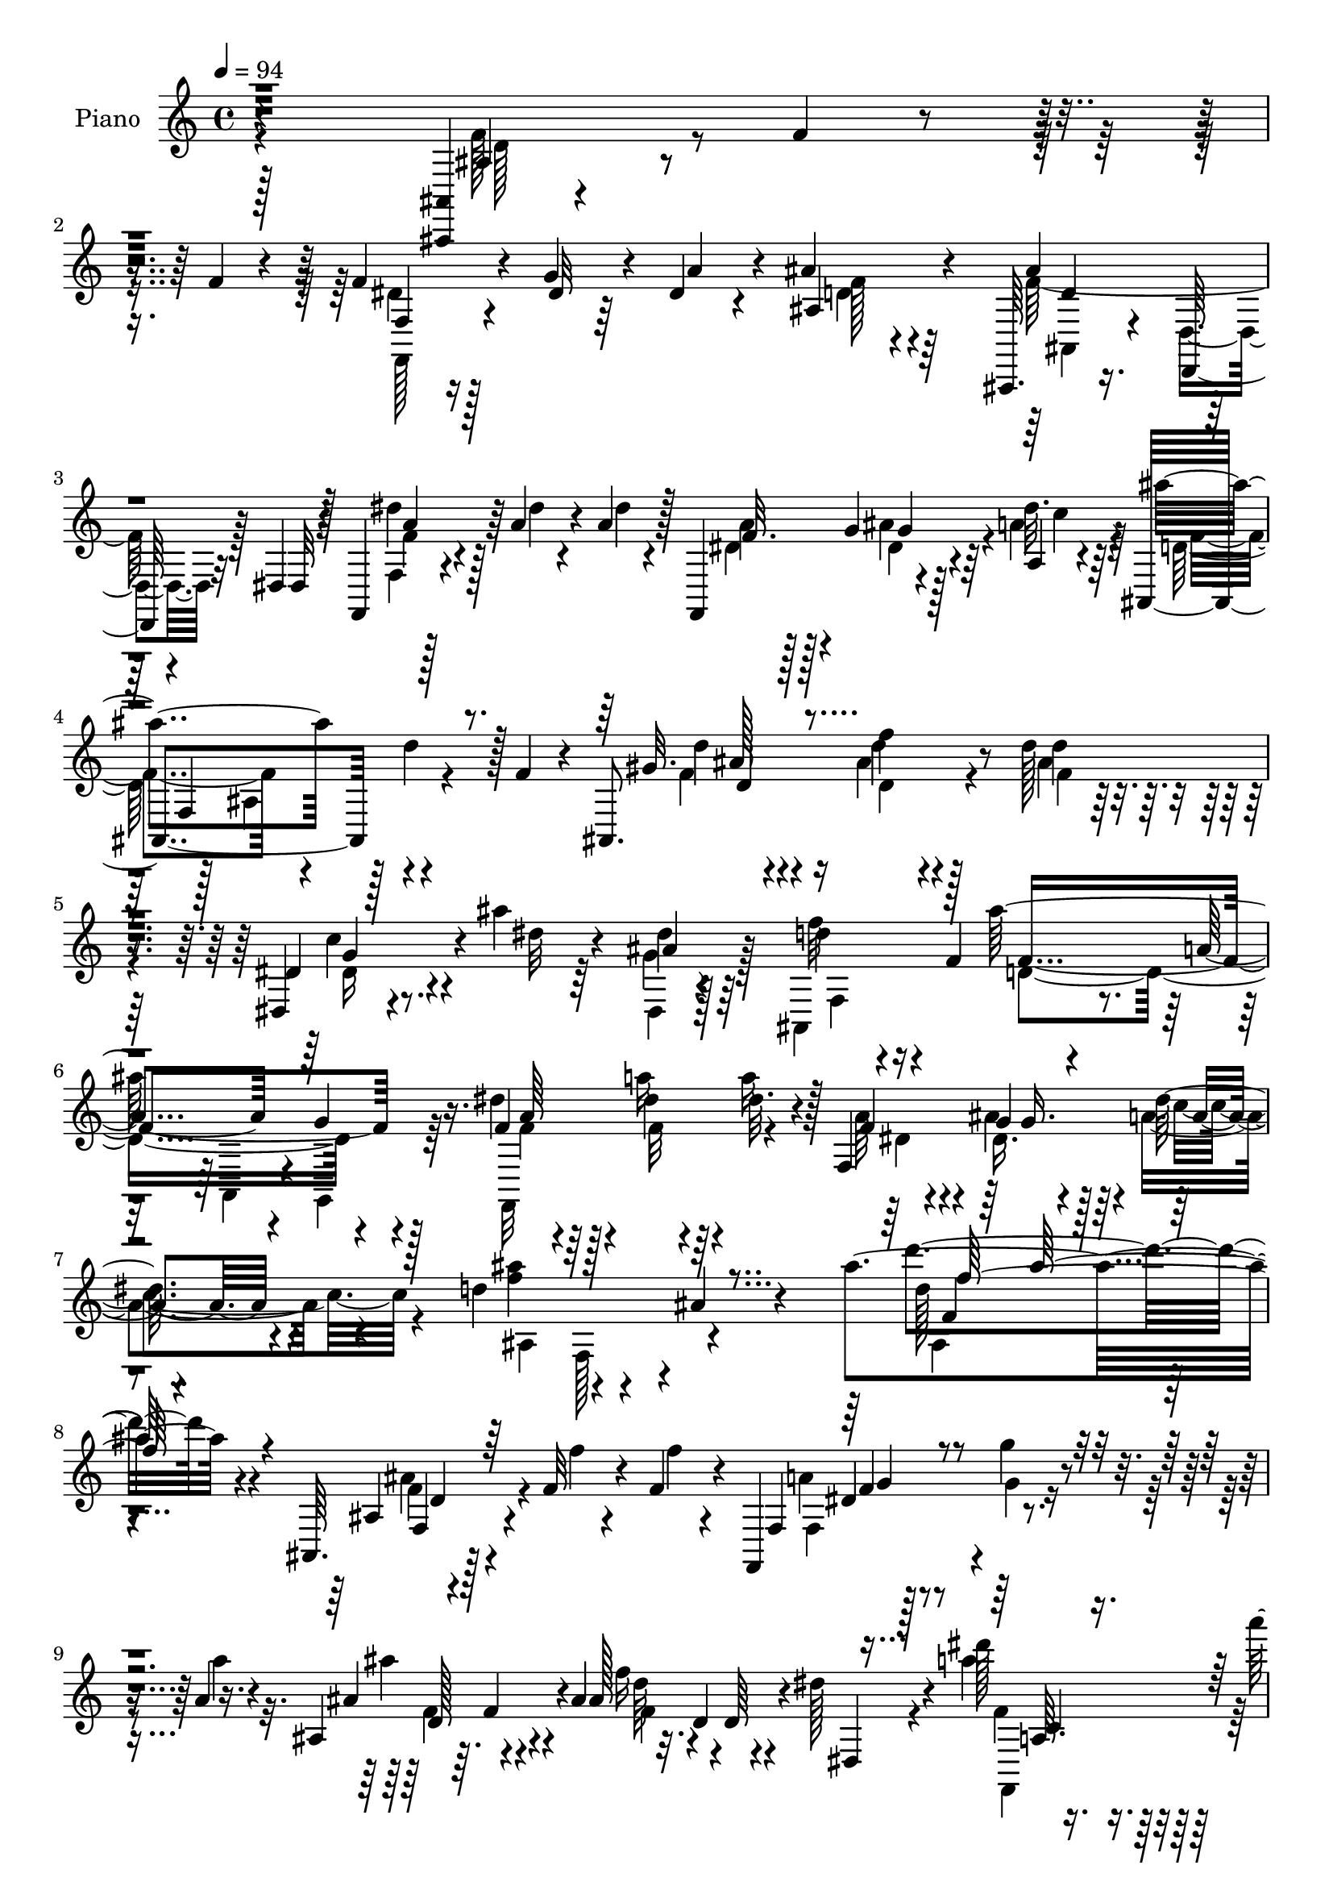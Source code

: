 % Lily was here -- automatically converted by c:/Program Files (x86)/LilyPond/usr/bin/midi2ly.py from mid/190.mid
\version "2.14.0"

\layout {
  \context {
    \Voice
    \remove "Note_heads_engraver"
    \consists "Completion_heads_engraver"
    \remove "Rest_engraver"
    \consists "Completion_rest_engraver"
  }
}

trackAchannelA = {


  \key c \major
    
  \time 4/4 
  

  \key c \major
  
  \tempo 4 = 94 
  
  % [MARKER] DH059     
  
}

trackA = <<
  \context Voice = voiceA \trackAchannelA
>>


trackBchannelA = {
  
  \set Staff.instrumentName = "Piano"
  
}

trackBchannelB = \relative c {
  r4*295/96 <ais, ais' >4*7/96 r4*46/96 f'''4*13/96 r4*32/96 f4*19/96 
  r4*26/96 f4*35/96 r4*13/96 g4*29/96 r4*14/96 dis4*17/96 r4*28/96 ais'4*55/96 
  r64*15 ais,,,64. r16. d64. r4*37/96 dis'4*13/96 r128*11 f,4*17/96 
  r4*35/96 a''4*20/96 r4*28/96 a4*23/96 r128*7 f,,4*58/96 r4*34/96 a'4*10/96 
  r4*37/96 ais,4*193/96 r4*38/96 f''4*23/96 r4*23/96 ais,,8. r4*28/96 d''128*5 
  r4*34/96 dis,,4*22/96 r4*29/96 ais'''4*17/96 r64*5 ais,4*11/96 
  r128*13 d4*76/96 r16 f,4*74/96 r4*32/96 a4*17/96 r4*38/96 g4*11/96 
  r4*44/96 dis'4*28/96 r64*5 dis4*19/96 r64*5 dis32. r4*32/96 f,,4*116/96 
  a'4*13/96 r4*44/96 d4*79/96 r4*50/96 ais4*14/96 r4*68/96 ais'4*136/96 
  r4*140/96 ais,,,64. r128*15 f''32 r4*35/96 f4*13/96 r4*29/96 f,,4*40/96 
  r4*10/96 g'''4*11/96 r4*31/96 a,4*10/96 r16. ais,4*38/96 r64. f'4*43/96 
  r4*4/96 ais4*47/96 f'16 r32. d,4*10/96 r4*38/96 dis'128*5 r4*31/96 dis'128*5 
  r16. a'4*17/96 r4*26/96 a128*7 r4*23/96 f,,4*44/96 g4*26/96 r4*17/96 a4*11/96 
  r4*37/96 ais,4*71/96 r4*74/96 ais''4*38/96 r4*56/96 ais,32 r4*40/96 dis'4*20/96 
  r4*25/96 g16 r4*20/96 dis r128*9 ais'4*29/96 r4*17/96 a4*25/96 
  r4*20/96 dis,,4*13/96 r16. d'4*79/96 r4*16/96 ais128*11 r32 ais'4*67/96 
  r4*26/96 ais,64 r4*43/96 ais'128*7 r4*23/96 ais4*16/96 r4*32/96 ais4*16/96 
  r4*28/96 d,,128*17 r4*4/96 d'64. r4*29/96 ais'4*26/96 r4*23/96 a4 
  r4*44/96 f128*9 r4*19/96 ais4*22/96 r4*22/96 a,4*14/96 r4*32/96 d'4*157/96 
  r4*29/96 e,128*5 r4*32/96 f32 r4*35/96 ais,,128*57 r4*10/96 ais'32. 
  r4*28/96 f4*92/96 r128 f'128*5 r4*28/96 ais4*23/96 r4*23/96 ais4*20/96 
  r128*9 c,,4*8/96 r4*32/96 ais''4*17/96 r4*29/96 f,,4*26/96 r4*115/96 f4*16/96 
  r4*29/96 ais''128*7 r4*20/96 a,4*13/96 
  | % 17
  r4*38/96 ais,4*23/96 r4*29/96 ais''4*14/96 r64*5 gis,32 r128*13 dis,128*5 
  r16. ais'''128*5 r4*29/96 ais,128*5 r4*34/96 d4*59/96 r4*35/96 f,64. 
  r4*38/96 ais,128*33 r4*1/96 d'4*8/96 r4*34/96 dis128*7 r4*29/96 dis32. 
  r4*29/96 dis4*20/96 r4*28/96 f,4*20/96 r4*26/96 g4*19/96 r4*26/96 a4*16/96 
  r4*38/96 ais'4*256/96 r4*67/96 ais,128*5 r4*35/96 f'4*14/96 r4*34/96 d4*14/96 
  r4*31/96 f4*35/96 r4*14/96 g4*26/96 r4*16/96 dis4*20/96 r4*28/96 ais'64*11 
  r4*25/96 ais,4*10/96 r16. ais,4*41/96 r4*7/96 d4*34/96 r64. dis32 
  r4*37/96 f r4*14/96 a'32. r128*9 a4*23/96 r128*7 dis,4*23/96 
  r4*20/96 ais'4*28/96 r128*5 a,,4*10/96 r128*13 ais4*29/96 r4*64/96 ais4*31/96 
  r32. ais4*17/96 r128*9 a'32 r4*34/96 gis4*8/96 r128*13 dis4*14/96 
  r128*11 g'16 r16 g4*29/96 r4*16/96 dis,4*17/96 r64*5 a''4*28/96 
  r4*16/96 dis,16 r4*22/96 ais,4*115/96 r4*28/96 ais''4*80/96 r4*13/96 ais,4*8/96 
  r128*13 ais'16 r4*20/96 ais4*17/96 r128*11 ais4*23/96 r4*19/96 d,,,32. 
  r4*32/96 d''128*5 r4*29/96 ais'16 r16 f,,128*21 r4*35/96 f4*11/96 
  r4*35/96 <f'' a >4*20/96 r16 ais4*17/96 r4*26/96 a,4*11/96 r4*38/96 
  | % 26
  ais'64*5 r32. ais4*20/96 r4*32/96 ais,4*8/96 r4*37/96 ais4*52/96 
  r4*37/96 d'32 r4*34/96 d,8. r4*20/96 ais4*28/96 r128*5 f'4*49/96 
  r4*44/96 f,8 d''4*17/96 r4*26/96 f,16 r16 ais128*9 r4*19/96 ais32. 
  r4*25/96 dis,4*14/96 r128*9 ais,,4*10/96 r128*13 f'16 r4*70/96 f4*11/96 
  r4*38/96 c'''4*31/96 r128*5 ais4*22/96 r4*23/96 c128*5 r128*11 ais,,,4*17/96 
  r4*34/96 <f''' d' >4*14/96 r4*28/96 gis,4*5/96 r128*15 dis,128*7 
  r4*28/96 ais'''4*16/96 r4*29/96 dis,128*7 r128*9 f64*11 r4*29/96 ais,4*19/96 
  r4*22/96 ais,4*52/96 r128*15 f'4*11/96 r4*38/96 f4*31/96 r32. a'4*23/96 
  r4*26/96 dis,4*17/96 r4*29/96 f,32. r4*28/96 ais'4*25/96 r4*22/96 a,32. 
  r128*11 ais'4*76/96 r4*34/96 ais,128*55 r4*95/96 ais32 r4*37/96 f'4*13/96 
  r4*34/96 f128*5 r64*5 f,,4*32/96 r32. g''4*28/96 r4*14/96 dis4*17/96 
  r64*5 ais4*35/96 r4*112/96 d4*82/96 r64 dis,4*8/96 r4*41/96 f'64*5 
  r128*7 dis'4*17/96 r4*29/96 dis4*19/96 r128*9 f,128*7 r4*23/96 g4*14/96 
  r4*28/96 a4*10/96 r4*37/96 ais128*33 r4*43/96 ais4*23/96 r16 dis4*17/96 
  r128*7 gis4*20/96 r64*5 dis,,4*19/96 r4*29/96 dis''4*13/96 r128*11 dis4*16/96 
  r64*5 ais'4*26/96 r4*22/96 f4*19/96 r4*25/96 dis4*19/96 r4*28/96 ais,4*82/96 
  r4*13/96 ais'4*26/96 r32. d,64*7 r4*5/96 f4*28/96 r128*5 ais4*10/96 
  r128*13 ais'4*23/96 r16 ais4*14/96 r4*32/96 ais32. r4*25/96 d,,,16 
  r128*9 a'''4*17/96 r4*29/96 g,32 r4*37/96 f,4*103/96 r4*38/96 f32 
  r128*11 ais''4*17/96 r4*26/96 a,32 r4*37/96 ais'4*23/96 r4*23/96 ais32. 
  r4*35/96 f64. r4*37/96 f,,4*26/96 r4*19/96 cis'''4*13/96 r4*34/96 d32 
  r4*34/96 ais,64*5 r8. d64 r128*13 d4*13/96 r4*38/96 d32 r128*11 f4*16/96 
  r4*31/96 ais,,4*68/96 r4*26/96 <ais'' d, >32. r4*25/96 d,,32 
  r4*34/96 dis'4*17/96 r4*26/96 ais'128*5 r16. f,,,4*16/96 r4*26/96 dis'''4*13/96 
  r128*13 f4*16/96 r64*5 f4*22/96 r4*23/96 g128*7 r16 a,4*13/96 
  r4*34/96 gis4*37/96 r4*13/96 d''4*16/96 
  | % 41
  r4*29/96 d4*14/96 r4*34/96 dis,,128*9 r16 ais'''4*17/96 r128*9 dis,32. 
  r4*29/96 ais,4*82/96 r4*10/96 ais'4*38/96 r4*5/96 ais,4*47/96 
  r4*2/96 d4*38/96 r64. dis4*16/96 r4*35/96 f4*37/96 r32 dis'4*17/96 
  r4*31/96 dis4*20/96 r4*29/96 a'4*40/96 r4*10/96 g,4*19/96 r64*5 a32. 
  r4*37/96 ais'4*89/96 r4*17/96 ais,64. r4*61/96 ais'4*116/96 r32*11 ais,,4*10/96 
  r4*44/96 f''4*17/96 r4*28/96 f4*20/96 r16 f,128*15 r4*1/96 dis'4*13/96 
  r64*5 a'4*32/96 r128*5 ais4*74/96 r32. ais,,4*7/96 r4*40/96 d'4*80/96 
  r4*10/96 dis,4*16/96 r4*34/96 f4*41/96 r4*8/96 a'4*19/96 r128*9 a4*25/96 
  r4*19/96 f,,4*35/96 r64. g16 r4*16/96 a4*10/96 r4*40/96 ais,4*13/96 
  r4*82/96 ais'4*116/96 r4*22/96 gis'''4*14/96 r64*5 dis,,,4*10/96 
  r128*13 ais'''64. r4*35/96 g'4*11/96 r4*32/96 dis,128*11 r4*14/96 a''4*11/96 
  r16. g4*10/96 r4*32/96 ais,,,4*143/96 r4*41/96 f'4*43/96 r4*4/96 ais4*11/96 
  r4*35/96 g4*23/96 r128*9 ais''128*7 r4*25/96 ais,128*7 r4*25/96 d,,,4*29/96 
  r4*16/96 a'''4*14/96 r4*29/96 ais4*13/96 r4*40/96 f,128*15 r128*17 f,4*14/96 
  r128*9 c''''4*28/96 r4*17/96 ais4*25/96 r32. a,,4*11/96 r4*37/96 ais,4*16/96 
  r4*34/96 ais'''4*10/96 r4*41/96 d,4*11/96 r4*34/96 ais,4*62/96 
  r128*9 d'32 r4*35/96 ais'4*41/96 r4*4/96 f,,4*44/96 r64 ais128*7 
  r4*22/96 ais'4*31/96 r4*17/96 ais,4*19/96 r4*22/96 f4*94/96 r128 c''4*20/96 
  r4*23/96 ais32. r128*9 d,,,4*14/96 r4*25/96 c'4*11/96 r4*34/96 ais32 
  r4*37/96 f4*28/96 r4*62/96 f'4*13/96 r4*35/96 f'4*19/96 r4*29/96 ais128*9 
  r4*17/96 a,32 r4*37/96 gis32. r4*34/96 ais'32 
  | % 53
  r64*5 d4*14/96 r4*32/96 dis,4*17/96 r64*5 ais''4*17/96 r4*31/96 ais,4*11/96 
  r16. ais,32*9 r64*5 ais,4*13/96 r4*34/96 d'4*13/96 r4*34/96 dis,4*17/96 
  r128*11 f'128*9 r4*26/96 dis'16 r4*25/96 dis4*22/96 r4*26/96 f,,,4*16/96 
  r4*37/96 ais'''4*41/96 r4*11/96 a,,, r4*46/96 ais4*13/96 r4*52/96 ais''4*13/96 
  r4*59/96 ais4*17/96 r128*29 ais4*11/96 r4*2/96 ais''128*11 
}

trackBchannelBvoiceB = \relative c {
  r4*296/96 ais'4*16/96 r4*127/96 f4*25/96 r16 dis'32 r64*5 a'4*26/96 
  r4*19/96 ais,4*86/96 r4*59/96 ais'4*46/96 r128*15 dis,,32 r4*34/96 dis''4*26/96 
  r128*9 dis4*14/96 r4*34/96 dis4*14/96 r4*29/96 f,32. r128*9 g4*13/96 
  r128*11 dis'32. r64*5 ais'4*182/96 r128 d,4*23/96 r128*23 gis,32. 
  r4*37/96 f'4*10/96 r4*35/96 d4*11/96 r4*37/96 dis,4*29/96 r4*28/96 dis'32 
  r4*29/96 dis4*20/96 r64*5 f32*7 r4*61/96 ais128*45 r16. f,4*31/96 
  r128*9 a'16 r4*25/96 a16 r128*9 f,4*23/96 r4*32/96 g4*19/96 r4*38/96 dis'128*7 
  r4*40/96 <ais' f >4*98/96 r4*124/96 d4*125/96 r4*140/96 ais,,4*7/96 
  r4*47/96 f''4*10/96 r4*37/96 f4*10/96 r4*32/96 f,,4*52/96 r4*40/96 a''4*10/96 
  r4*37/96 ais,4*61/96 r4*76/96 ais128*13 r4*8/96 d,64 r4*40/96 dis,4*13/96 
  r4*32/96 a'''4*25/96 r64*19 a4*29/96 r128*5 ais4*26/96 r4*19/96 dis,32. 
  r4*29/96 ais'32*19 r4*61/96 g64*5 r4*16/96 dis128*5 r4*28/96 g128*9 
  r4*20/96 g,4*35/96 r32 f'4*20/96 r4*25/96 dis4*22/96 r4*26/96 f4*95/96 
  r128*15 d,4*83/96 r4*59/96 g,64*11 r128*9 g''4*13/96 r4*34/96 ais4*14/96 
  r4*31/96 a4*17/96 r4*29/96 d,128*5 r4*32/96 c'4*166/96 r128*7 g32. 
  r4*26/96 f128*5 r4*31/96 f4*50/96 f,64 r4*35/96 ais32 r128*11 ais'4*26/96 
  r4*23/96 cis4*16/96 r4*31/96 d4*14/96 r4*34/96 ais4*134/96 r4*4/96 f,64*5 
  r128*35 ais,4*61/96 r4*31/96 d'32. r4*28/96 d,4*14/96 r4*32/96 dis'4*16/96 
  r4*26/96 ais,,4*10/96 r4*35/96 f4*16/96 r4*124/96 f'''4*23/96 
  r4*23/96 g4*20/96 r4*22/96 a4*14/96 r4*35/96 gis,4*29/96 r4*23/96 d''128*5 
  r64*5 d,64 r128*15 dis,4*22/96 r4*31/96 dis'64. r4*32/96 dis4*20/96 
  r4*29/96 f128*21 r4*79/96 f4*86/96 r64 ais,4*8/96 r4*43/96 f'32. 
  r64*5 a4*23/96 r4*25/96 a4*23/96 r4*25/96 dis,4*20/96 r4*26/96 ais'4*28/96 
  r4*19/96 dis,4*16/96 r16. d4*85/96 r4*17/96 ais4*136/96 r4*85/96 ais,4*16/96 
  r4*35/96 d'32 r4*34/96 f4*16/96 r4*29/96 f,,16. r4*14/96 dis'' 
  r128*9 a'4*32/96 r4*16/96 ais,4*89/96 r128*17 f''4*85/96 r4*52/96 f,,32*15 
  r4*4/96 g128*9 r32. dis''4*17/96 r64*5 ais,,4*17/96 r4*125/96 ais''4*17/96 
  r128*9 ais,4*13/96 r4*35/96 ais4*7/96 r4*38/96 dis,4*13/96 r4*34/96 dis''4*17/96 
  r4*32/96 dis4*20/96 r16 g,4*17/96 r64*5 f'128*7 r16 g4*26/96 
  r4*19/96 d4*61/96 r4*34/96 ais r4*13/96 d,128*27 r32*5 g'4*20/96 
  r4*25/96 d4*13/96 r16. g4*20/96 r4*22/96 d,4*16/96 r4*34/96 a''4*17/96 
  r128*9 d,4*10/96 r4*38/96 a'4*94/96 r4*5/96 f,64. r16. f,32 r4*32/96 g'4*11/96 
  r4*32/96 f'128*5 r4*34/96 f4*17/96 r4*35/96 f4*10/96 r4*38/96 d4*10/96 
  r4*34/96 ais,4*56/96 r4*34/96 ais''4*11/96 r4*34/96 f4*79/96 
  r4*56/96 d128*21 r128*25 ais,4*64/96 r4*31/96 f''128*7 r4*25/96 d4*19/96 
  r16 f32 r64*5 ais,,4*4/96 r4*44/96 a'4*59/96 r4*34/96 f,32 r4*38/96 f4*19/96 
  r4*29/96 f'4*19/96 r16 f128*5 r128*11 ais,,4*19/96 r4*34/96 ais''4*5/96 
  r4*34/96 ais,,4*11/96 r4*40/96 dis4*25/96 r128*9 dis'32 r4*31/96 ais64. 
  r4*38/96 d4*61/96 r64*13 ais'128*29 r128*19 dis,16 r4*25/96 dis4*17/96 
  r64*5 a'4*23/96 r16 dis,4*22/96 r4*25/96 <dis g, >4*17/96 r4*29/96 dis4*16/96 
  r16. d4*58/96 r4*115/96 ais'4*29/96 r4*167/96 ais,,4*13/96 r16. d'4*13/96 
  r4*34/96 d4*13/96 r4*32/96 f,4*40/96 r4*10/96 dis'128*5 r128*9 a'4*28/96 
  r32. ais,32*5 r128*29 f''4*88/96 dis,4*11/96 r128*13 dis'128*9 
  r4*23/96 a'4*19/96 r128*9 a4*22/96 r4*25/96 dis,4*20/96 r4*23/96 ais' 
  r4*23/96 dis,4*17/96 r128*9 ais,64*35 r4*22/96 d'64. r4*35/96 g4*29/96 
  r4*19/96 g4*17/96 r64*5 g4*20/96 r4*25/96 dis,128*9 r128*7 a''4*25/96 
  r4*20/96 g4*23/96 r4*25/96 d4*70/96 r128*23 d4*62/96 r128*25 g,,4*32/96 
  r4*16/96 g''32 r4*34/96 g4*17/96 r4*26/96 d,4*34/96 r4*17/96 d'4*14/96 
  r4*31/96 ais'4*25/96 r4*25/96 c4*74/96 r32. f,,32 r16. f4*13/96 
  r4*34/96 <g g, >4*10/96 r4*34/96 f'4*14/96 r4*32/96 ais,,4*106/96 
  r128*13 f'4*40/96 r64 e'4*11/96 r16. ais4*10/96 r4*35/96 ais,,64*9 
  r4*95/96 f''4*13/96 r4*83/96 f,4*41/96 r4*5/96 d'4*19/96 r4*25/96 f32. 
  r4*32/96 f4*17/96 r4*26/96 d,,128*5 r4*31/96 f''4*14/96 r64*5 f128*5 
  r4*35/96 f,,4*26/96 r4*68/96 f64. r4*37/96 f4*17/96 r128*9 ais''4*23/96 
  r4*23/96 a,,4*5/96 r64*7 ais4*32/96 r32. f''4*14/96 r4*31/96 f4*16/96 
  r4*31/96 dis,4*35/96 r128*7 dis'32 r4*29/96 g4*26/96 r128*7 d128*29 
  r4*49/96 ais'4*83/96 r4*62/96 dis,4*25/96 r16 a'4*20/96 r4*28/96 a16 
  r4*25/96 dis,4*26/96 r16 ais'4*37/96 r4*13/96 dis,32. r16. d128*23 
  r64*19 d'4*112/96 r4*128/96 ais,,,4*11/96 r32*11 f'4*67/96 r16 dis''32. 
  r4*28/96 ais,,128*5 r128*41 f'''4*98/96 r4*43/96 f4*23/96 r128*9 dis4*14/96 
  r4*31/96 dis32. r128*9 dis16 r128*7 ais'16 r4*20/96 dis,4*16/96 
  r128*9 ais'128*21 r4*77/96 ais,128*5 r4*34/96 gis64. r4*35/96 gis'128*5 
  | % 47
  r4*29/96 <dis, g' >4*17/96 r4*32/96 g''4*13/96 r128*11 ais,4*4/96 
  ais, r4*34/96 ais4*49/96 r4*44/96 g'4*11/96 r4*32/96 f'4*58/96 
  r4*37/96 ais,,4*29/96 r32 d,4*55/96 r4*86/96 ais''4*28/96 r4*22/96 ais32. 
  r4*28/96 ais'4*23/96 r4*22/96 d,,,4*31/96 r4*14/96 a'''128*5 
  r4*29/96 d,4*10/96 r4*43/96 f,,,32*5 r4*35/96 f'128*5 r4*28/96 a''128*7 
  r4*26/96 <g,,, g' >4*10/96 r64*5 a4*7/96 r4*40/96 ais'32. 
  | % 50
  r32*7 f''4*8/96 r4*37/96 f4*16/96 r4*26/96 e4*10/96 r4*37/96 d'32 
  r4*35/96 f,64*7 r4*95/96 f4*47/96 r64*15 ais,,,64*13 r4*14/96 d'4*19/96 
  r4*26/96 ais'4*19/96 r128*7 c,,,4*10/96 r4*35/96 ais'''128*5 
  r128*11 a8 r4*43/96 f4*16/96 r4*31/96 f,4*20/96 r4*29/96 g'4*19/96 
  r4*25/96 <a f >4*16/96 r128*11 ais,32 r128*13 d''128*5 r4*28/96 f,4*13/96 
  r4*34/96 dis,,4*13/96 r4*37/96 dis''4*10/96 r128*11 dis4*20/96 
  r4*28/96 d128*21 r4*26/96 ais4*10/96 r4*38/96 ais,4*14/96 r4*35/96 d,4*10/96 
  r4*35/96 dis'32. r128*11 f,4*29/96 r16 a''128*9 r128*7 a4*23/96 
  r4*25/96 a4*44/96 r4*10/96 dis,128*11 r32. a,4*13/96 
  | % 55
  r4*44/96 ais4*19/96 r8 ais64. r4*61/96 f'32. r4*86/96 ais'4*26/96 
}

trackBchannelBvoiceC = \relative c {
  \voiceFour
  r4*296/96 f'128*7 r4*122/96 dis4*26/96 r128*37 d4*35/96 r4*109/96 f128*19 
  r128*27 f,4*14/96 r128*43 dis'4*25/96 r128*7 ais'4*23/96 r4*22/96 a4*20/96 
  r4*29/96 d,128*33 r128*13 ais4*46/96 r4*94/96 f'4*19/96 r4*34/96 ais4*11/96 
  r4*34/96 ais4*19/96 
  | % 5
  r4*31/96 c4*28/96 r4*68/96 g4*29/96 r128*7 ais,,4*193/96 r4*17/96 a4*14/96 
  r4*38/96 g4*13/96 r64*7 f32*9 r4*49/96 a''64*7 r4*13/96 ais4*44/96 
  r4*13/96 a4*25/96 r4*37/96 ais,4*130/96 r4*92/96 d'128*35 
  | % 8
  r4*160/96 ais4*19/96 r4*124/96 a4*10/96 r128*13 g4*7/96 r4*83/96 ais'4*56/96 
  r4*83/96 d,64*7 r4*94/96 f,4*31/96 r4*109/96 dis'32. r128*9 g4*20/96 
  r4*22/96 a128*7 r128*9 d,4*214/96 r4*74/96 dis,16. r64*9 ais'4*53/96 
  r4*85/96 g''4*29/96 r4*19/96 ais,,128*41 r4*19/96 d'4*62/96 r4*79/96 d4*19/96 
  r4*26/96 g32 r4*35/96 d128*5 r4*32/96 d4*17/96 r128*25 g4*13/96 
  r4*34/96 f4*100/96 r128*13 a4*28/96 r4*19/96 f4*20/96 r16 c'4*17/96 
  r4*29/96 ais4*122/96 r32. f4*17/96 r4*76/96 ais4*10/96 r4*38/96 f64*15 
  r4*4/96 ais,4*20/96 r16 d4*44/96 r4*92/96 d'4*16/96 r64*5 c128*7 
  r4*25/96 f,32. r4*26/96 d4*16/96 r64*5 a'4*17/96 r4*25/96 d,4*13/96 
  r128*11 f4*52/96 r4*88/96 f,32. r4*28/96 g,4*11/96 r64*5 f''4*17/96 
  r128*11 f32. r4*34/96 f4*13/96 r4*31/96 ais,4*8/96 r4*44/96 c'4*29/96 
  r4*65/96 g64*5 r4*19/96 ais,,64*15 r4*52/96 d'4*61/96 r4*82/96 a'4*22/96 
  r4*26/96 f32 r4*83/96 a4*29/96 r32. dis, r4*29/96 a'4*19/96 r128*11 f4*256/96 
  r4*67/96 f128*7 r16*5 f,4*47/96 r4*8/96 f'4*5/96 r4*80/96 d4*62/96 
  r64*13 d4*70/96 r4*68/96 dis128*9 r4*23/96 dis4*13/96 r4*32/96 dis4*16/96 
  r128*9 f, r32. dis'4*19/96 r4*25/96 a'4*20/96 r4*28/96 d,16*9 
  r4*62/96 dis4*26/96 r4*115/96 ais4*13/96 r4*124/96 f'4*62/96 
  r128*27 d4*61/96 r64*13 g,,4*43/96 r4*4/96 g''32 r4*35/96 d4*22/96 
  r4*23/96 d32. r64*5 fis4*13/96 r4*32/96 g32. r4*28/96 f4*95/96 
  r4*49/96 f,4*14/96 r4*31/96 g,64. r128*11 c''4*16/96 r128*11 ais,,4*109/96 
  r16. d'4*13/96 r64*5 <e cis' >4*13/96 r4*34/96 f64. r4*35/96 ais4*182/96 
  r4*94/96 f16 r128*7 c' r4*26/96 d,4*22/96 r16 f4*22/96 r128*7 a32. 
  r4*25/96 ais4*8/96 r4*40/96 f,,,4*13/96 r128*43 f'''4*29/96 r4*110/96 f128*7 
  r4*73/96 <f d' >4*14/96 r4*37/96 dis4*26/96 r4*68/96 g4*25/96 
  r128*7 ais,,8. r4*68/96 d'128*27 r4*62/96 a'128*9 r4*116/96 a4*31/96 
  r4*17/96 g4*19/96 r128*9 a4*19/96 r4*32/96 f4*64/96 r16*5 d'16 
  r4*161/96 f,128*7 r4*121/96 f4*29/96 r4*68/96 f4*7/96 r128*11 d4*62/96 
  r4*86/96 ais,4*11/96 r4*31/96 d4*8/96 r128*29 f,4*199/96 r128*11 a''4*19/96 
  r4*26/96 ais4*176/96 r4*11/96 g4*22/96 r4*23/96 f128*5 r4*29/96 dis4*23/96 
  r128*39 g,16 r4*116/96 f'4*73/96 r64*11 ais4*74/96 r4*64/96 <d, g >4*20/96 
  r4*28/96 d32 r128*11 d128*7 r16 ais'4*20/96 r64*5 fis4*8/96 r4*37/96 g,,32 
  r4*38/96 f''4*71/96 r4*68/96 f4*14/96 r128*11 g32 r128*11 c4*14/96 
  r4*32/96 f,32 r4*89/96 d4*5/96 r128*13 d4*13/96 r4*79/96 f4*11/96 
  r4*35/96 ais4*215/96 r128*25 ais,4*50/96 r128*29 ais'32. r4*28/96 a32. 
  r4*26/96 d,4*16/96 r4*35/96 dis128*7 r8. f,32 r4*34/96 c''4*26/96 
  r4*20/96 g,32 r4*32/96 f'32. r64*5 ais128*5 r4*35/96 ais4*11/96 
  r128*11 ais32. r4*31/96 c4*28/96 r64*19 f,4*97/96 r4*40/96 f4*97/96 
  r4*47/96 f,,4*247/96 a''4*22/96 r4*31/96 ais,4*86/96 r4*98/96 ais'4*95/96 
  r4*145/96 ais4*29/96 r4*115/96 f'4*31/96 r4*10/96 g16. r4*58/96 d4*74/96 
  r4*65/96 ais,,32 r4*32/96 d'4*8/96 r4*38/96 dis,128*5 r4*35/96 dis''4*25/96 
  r4*115/96 a'4*34/96 r4*13/96 dis,4*16/96 r4*26/96 a'32. r4*26/96 ais,128*7 
  r4*122/96 ais''4*19/96 r128*9 a'4*13/96 r128*25 ais,4*14/96 r16. g4*5/96 
  r128*13 g4*7/96 r16. dis,4*64/96 r8. f'4*43/96 r4*4/96 f,64*7 
  r8 ais''4*67/96 r8. g,,,4*47/96 r4*5/96 d'''32. r128*9 d4*20/96 
  r4*25/96 ais4*23/96 r128*7 fis'4*17/96 r4*28/96 g,,4*14/96 r128*13 c'128*19 
  r4*80/96 f16 r4*23/96 g32. r4*23/96 f4*16/96 r4*31/96 f4*19/96 
  r32*7 ais64 r4*38/96 d,4*13/96 r4*28/96 cis32 r4*82/96 d4*52/96 
  r4*86/96 d4*41/96 r4*97/96 d32. r64*5 dis,32. r128*9 f4*7/96 
  r16. d,4*11/96 r4*32/96 c''4*19/96 r4*23/96 ais,,,4*14/96 r4*34/96 f'''4*32/96 
  r128*35 c'4*25/96 r4*26/96 g,4*8/96 r4*34/96 c'4*19/96 r64*5 f,4*17/96 
  r4*35/96 f32 r64*5 ais128*5 r4*32/96 c16 r4*70/96 g,64. r128*13 f'4*68/96 
  r4*68/96 ais128*29 r4*59/96 dis,4*28/96 r4*25/96 f4*17/96 r4*79/96 f,,32. 
  r16. g''4*31/96 r128*7 dis4*28/96 r64*5 d32*7 r128*17 d4*17/96 
  r4*89/96 f4*10/96 
}

trackBchannelBvoiceD = \relative c {
  \voiceTwo
  r128*99 d'128*5 r4*127/96 f,,128*9 r4*110/96 f''128*17 r4*94/96 ais,,4*8/96 
  r4*35/96 d4*10/96 r32*7 f'4*16/96 r4*127/96 a4*31/96 r4*16/96 dis,4*17/96 
  r4*28/96 c'4*19/96 r64*5 f,4*158/96 r4*119/96 d'4*29/96 r16 d,4*13/96 
  r128*11 f4*5/96 r128*15 dis16 r8. dis,4*10/96 r4*86/96 f4*7/96 
  r4*94/96 d'4*115/96 r4*55/96 f4*25/96 r4*32/96 f32 r4*88/96 dis4*35/96 
  r4*20/96 dis16. r128*7 c'4*26/96 r4*97/96 f,,128*21 r4*98/96 ais4*104/96 
  | % 8
  r4*160/96 f'4*22/96 r4*121/96 f,4*16/96 r4*125/96 f'4*55/96 
  r4*82/96 f4*47/96 r4*89/96 f,,4*49/96 r4*137/96 dis''4*16/96 
  r4*26/96 c'4*22/96 r4*26/96 f,4*224/96 r4*200/96 g128*11 r4*248/96 f4*64/96 
  r64*13 g4*16/96 r4*28/96 d4*13/96 r4*223/96 f,,4*44/96 r128*15 a'4*13/96 
  r4*35/96 f,4*16/96 r4*31/96 
  | % 14
  g'32 r4*32/96 a'4*11/96 r16. ais,4*188/96 r4*136/96 f'4*43/96 
  r4*50/96 f'8 r4*88/96 d4*17/96 r4*31/96 dis4*17/96 r8. f128*7 
  r4*25/96 c,,64. r128*11 f''4*14/96 r4*32/96 a4*55/96 r32*7 a4*23/96 
  r16 g,4*11/96 r64*5 c'32. r4*32/96 ais4*20/96 r4*76/96 d4*11/96 
  r4*41/96 dis,4*25/96 r8. dis,4*7/96 r32*15 ais''32*7 r4*59/96 f,128*9 
  r4*164/96 g'4*16/96 r64*5 c4*20/96 r128*11 ais,,4*242/96 r128*27 d'4*17/96 
  r4*124/96 dis4*25/96 r4*115/96 f32*5 r4*217/96 a4*34/96 r128*35 a128*9 
  r4*17/96 g4*22/96 r4*23/96 c r16 ais32*23 r128 g4*31/96 r4*109/96 ais4*29/96 
  r4*251/96 f128*29 r64*9 d4*16/96 r4*121/96 ais'4*19/96 r16*5 c4*163/96 
  r4*26/96 g4*14/96 r4*29/96 a4*11/96 r4*37/96 d64*27 r4*118/96 ais,,4*130/96 
  r4*50/96 ais'128*9 r128*23 d32. r128*9 dis128*7 r4*73/96 d,4*10/96 
  r4*32/96 c64 r32*7 f'4*46/96 r4*97/96 f,,4*26/96 r4*112/96 ais''16 
  r4*71/96 ais4*13/96 r4*37/96 c4*28/96 r4*67/96 g,64 r4*83/96 f4*19/96 
  r64*13 f'32*7 r4*58/96 f,,128*75 r4*13/96 c'''128*7 r64*5 ais,,4*278/96 
  r4*92/96 d'32. r128*41 dis128*7 r4*115/96 ais'128*21 r4*85/96 ais,,,32 
  r64*21 f'''4*19/96 r128*41 a4*25/96 r4*22/96 dis,4*13/96 r4*29/96 c'4*22/96 
  r16 d,4*97/96 r4*44/96 d4*16/96 r4*118/96 dis,128*9 r64*19 ais'4*19/96 
  r128*55 f128*5 r4*80/96 f'4*67/96 r4*209/96 g4*16/96 r4*79/96 d4*11/96 
  r4*38/96 a'64*13 r4*61/96 a128*5 r128*11 f4*13/96 r4*32/96 a4*10/96 
  r4*35/96 d64*27 r4*122/96 d,4*29/96 r4*118/96 f,4*28/96 r4*115/96 d''4*17/96 
  r4*28/96 c128*7 r4*71/96 d,4*16/96 r4*31/96 ais,,4*10/96 r32*7 f'''4*50/96 
  r4*43/96 a4*11/96 r4*35/96 f,4*16/96 r4*31/96 g,64. r128*11 c''4*22/96 
  r128*9 f,4*16/96 r64*21 g4*32/96 r128*51 f,64*9 r4*41/96 d'4*83/96 
  r4*61/96 f128*7 r4*125/96 f,4*19/96 r4*31/96 dis'4*29/96 r128*7 c'4*26/96 
  r4*28/96 f,64*13 r4*107/96 f4*85/96 r4*154/96 d4*28/96 r4*251/96 f4*71/96 
  r4*68/96 ais,,32 r4*32/96 d,64 r4*89/96 f4*61/96 r64*21 g''128*7 
  r4*22/96 c4*20/96 r4*23/96 d,128*15 r4*98/96 ais''4*23/96 r4*25/96 a,4*8/96 
  r64*13 g'4*20/96 r4*118/96 ais,4*10/96 r4*35/96 a64. r128*27 ais8 
  r64*15 ais64*13 r4*61/96 ais'4*29/96 r4*22/96 g4*20/96 r128*9 g4*20/96 
  r4*23/96 ais4*25/96 r4*22/96 
  | % 49
  d,4*16/96 r128*9 g,,,128*5 r4*37/96 c'''4*106/96 r4*32/96 <f,,,, f' >128*5 
  r16. f'''64. r128*9 c'4*19/96 r4*28/96 d128*53 r4*32/96 cis32 
  r4*80/96 ais,,,4*205/96 r4*71/96 f''4*17/96 r4*118/96 d32. r4*26/96 f4*16/96 
  r4*73/96 c' r4*65/96 f,,,4*17/96 r128*11 dis''4*11/96 r4*80/96 ais'4*19/96 
  r4*34/96 gis4*8/96 r4*34/96 gis,4*8/96 r128*13 g'4*25/96 r4*68/96 g4*28/96 
  r4*64/96 f,8 r4*46/96 d'4*88/96 r128*19 f4*28/96 r16*5 dis64*5 
  r4*25/96 g,,64. r4*44/96 <a'' c >4*28/96 r4*28/96 ais4*148/96 
  r4 d,64 
}

trackBchannelBvoiceE = \relative c {
  r4*721/96 d'4*47/96 
  | % 3
  r64*15 a'4*29/96 r64*27 g4*17/96 r128*55 f,4*95/96 r4*94/96 ais'128*7 
  r4*31/96 d4*17/96 r4*79/96 g,4*28/96 r4*265/96 f4*125/96 r128*15 a64*5 
  r4*184/96 g16. r4*304/96 f4*95/96 r4*169/96 f,4*19/96 r4*124/96 dis'4*13/96 
  r4*127/96 d128*19 r4*217/96 a64. r4*409/96 f4*47/96 r4*980/96 c128*27 
  r4*14/96 f4*17/96 r4*31/96 g,64. r4*176/96 f''32 r64*5 ais,4*26/96 
  r64*65 f'32. r4*119/96 d,,4*14/96 r4*31/96 f''4*13/96 r64*5 ais,,128 
  r64*7 c''16*7 r4*19/96 c4*10/96 r4*80/96 d16 r8. f,4*13/96 r4*40/96 g64*5 
  r64*11 g,4*10/96 r64*37 f4*43/96 r4*56/96 f,128*73 r4*119/96 f'4*199/96 
  r4*634/96 f'32. r64*43 f4*230/96 r4*187/96 g4*34/96 r128*175 g4*14/96 
  r128*105 f4*13/96 r4*29/96 a,,4*4/96 r4*143/96 ais''32 r4*34/96 f32 
  r16*7 f,4*43/96 r128*63 ais'4*7/96 r4*130/96 d,,,4*14/96 r4*29/96 c64 
  r32*7 c'''4*128/96 r4*14/96 a4*29/96 r4*109/96 d4*28/96 r128*39 g,64*5 
  r64*11 dis,64. r128*73 d64*7 r4*58/96 f'4*16/96 r4*325/96 f,4*223/96 
  r32*31 f'4*61/96 r4*224/96 a4*29/96 r4*160/96 g4*14/96 r128*25 f4 
  r4*44/96 f4*28/96 r4*247/96 g64*5 r4*526/96 d32. r4*76/96 g4*19/96 
  r4*32/96 f,4*5/96 r128*11 c4*23/96 r4*76/96 c''4*16/96 r4*268/96 f,32 
  r4*127/96 f4*29/96 r4*118/96 f,,4*20/96 r4*122/96 ais''4*20/96 
  r4*26/96 dis,4*17/96 r4*74/96 f4*22/96 r4*119/96 a4*55/96 r32*7 a128*7 
  r4*28/96 f32 r4*29/96 a4*17/96 r4*31/96 d4*17/96 r64*21 dis,128*9 
  r32*33 a'128*9 r128*57 g4*31/96 r4*124/96 f,64*7 r4*91/96 ais''4*98/96 
  r4*140/96 f,4*32/96 r4*248/96 ais,,32. r4*260/96 a'4*31/96 r4*242/96 f4*49/96 
  r4*95/96 d,4*11/96 r4*35/96 d''32 r128*25 dis4*14/96 r128*41 ais'4*11/96 
  r4*125/96 d,4*52/96 r4*86/96 f128*29 r4*52/96 d4*26/96 r4*115/96 d16 
  r4*65/96 ais'4*16/96 r4*37/96 dis,4*47/96 r4*179/96 a'4*10/96 
  r16. ais4*32/96 r64*19 d,,4*50/96 r4*226/96 f,4*34/96 r4*238/96 f'4*20/96 
  r4*113/96 f,,,128*5 r4*122/96 a'''16 r4*28/96 f,4*4/96 r4*86/96 gis'32 
  r4*82/96 gis64. r128*13 dis4*19/96 r4*74/96 dis,4*10/96 r4*175/96 f'128*35 
  r4*40/96 a4*31/96 r4*173/96 f,,4*5/96 r4*104/96 f''4*140/96 r4*103/96 d'4*26/96 
}

trackBchannelBvoiceF = \relative c {
  \voiceThree
  r4*1420/96 d'4*23/96 r4*1142/96 f'128*41 r4*142/96 d,4*17/96 
  r64*21 f4*16/96 r4*397/96 c4*10/96 r128*741 ais'4*7/96 r4*634/96 ais4*16/96 
  r4*911/96 d,64*15 r4*2405/96 f4*7/96 r4*43/96 ais32 r4*1987/96 ais'4*25/96 
  r4*2539/96 ais,4*20/96 r4*407/96 f4*23/96 r4*257/96 c'4*71/96 
  r4*1256/96 d,128*33 r4*1114/96 d'4*19/96 r64*5 b128 r128*73 g,4*49/96 
  r128*75 d''128*27 r128*19 g64*5 r4*112/96 g4*22/96 r4*68/96 g4*10/96 
  r4*41/96 a4*71/96 r4*1220/96 g,,,4*4/96 r4*83/96 d'''4*23/96 
  r8. d,4*4/96 r4*673/96 <f,,, g >128 r16*7 f''4*10/96 r4*172/96 f''4*28/96 
}

trackBchannelBvoiceG = \relative c {
  \voiceOne
  r4*2588/96 ais'''128*37 r4*295/96 g,4*14/96 r4*8744/96 f'16 r128*1929 f32. 
  r4*253/96 dis64 r4*2161/96 ais,4*5/96 r4*845/96 d,64 
}

trackBchannelBvoiceH = \relative c {
  r4*17564/96 f64 
}

trackB = <<
  \context Voice = voiceA \trackBchannelA
  \context Voice = voiceB \trackBchannelB
  \context Voice = voiceC \trackBchannelBvoiceB
  \context Voice = voiceD \trackBchannelBvoiceC
  \context Voice = voiceE \trackBchannelBvoiceD
  \context Voice = voiceF \trackBchannelBvoiceE
  \context Voice = voiceG \trackBchannelBvoiceF
  \context Voice = voiceH \trackBchannelBvoiceG
  \context Voice = voiceI \trackBchannelBvoiceH
>>


trackC = <<
>>


trackDchannelA = {
  
  \set Staff.instrumentName = "Himno Digital #190"
  
}

trackD = <<
  \context Voice = voiceA \trackDchannelA
>>


trackEchannelA = {
  
  \set Staff.instrumentName = "Dios nos ha dado promesa"
  
}

trackE = <<
  \context Voice = voiceA \trackEchannelA
>>


\score {
  <<
    \context Staff=trackB \trackA
    \context Staff=trackB \trackB
  >>
  \layout {}
  \midi {}
}
